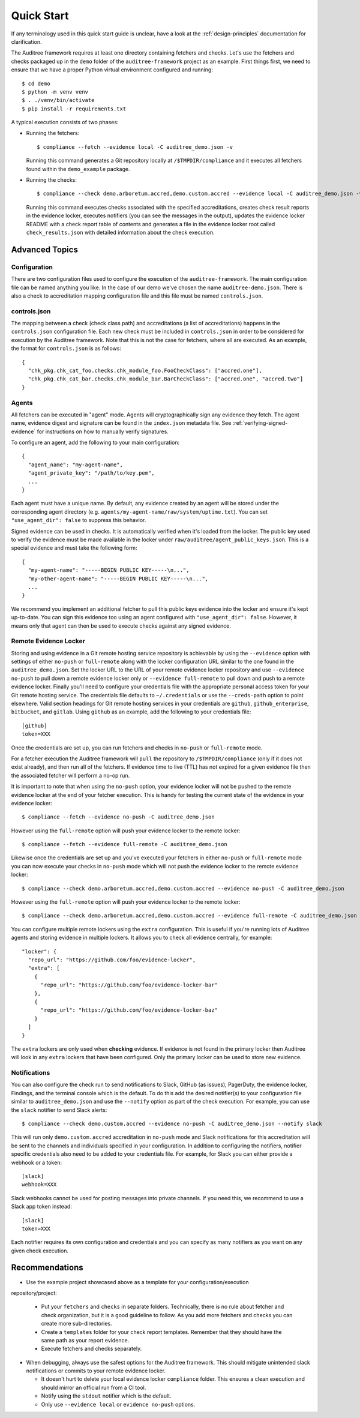 .. -*- mode:rst; coding:utf-8 -*-

.. _quick-start:

Quick Start
===========

If any terminology used in this quick start guide is unclear, have a look at the
:ref:`design-principles` documentation for clarification.

The Auditree framework requires at least one directory containing fetchers and
checks.  Let's use the fetchers and checks packaged up in the ``demo`` folder
of the ``auditree-framework`` project as an example.  First things first, we need
to ensure that we have a proper Python virtual environment configured and running::

  $ cd demo
  $ python -m venv venv
  $ . ./venv/bin/activate
  $ pip install -r requirements.txt

A typical execution consists of two phases:

* Running the fetchers::

    $ compliance --fetch --evidence local -C auditree_demo.json -v

  Running this command generates a Git repository locally at ``/$TMPDIR/compliance``
  and it executes all fetchers found within the ``demo_example`` package.

* Running the checks::

    $ compliance --check demo.arboretum.accred,demo.custom.accred --evidence local -C auditree_demo.json -v

  Running this command executes checks associated with the specified accreditations,
  creates check result reports in the evidence locker, executes notifiers (you can
  see the messages in the output), updates the evidence locker README with a check
  report table of contents and generates a file in the evidence locker root called
  ``check_results.json`` with detailed information about the check execution.

Advanced Topics
---------------

Configuration
~~~~~~~~~~~~~

There are two configuration files used to configure the execution of the
``auditree-framework``.  The main configuration file can be named anything you
like.  In the case of our demo we've chosen the name ``auditree-demo.json``.  There
is also a check to accreditation mapping configuration file and this file must be
named ``controls.json``.

controls.json
~~~~~~~~~~~~~

The mapping between a check (check class path) and accreditations
(a list of accreditations) happens in the ``controls.json`` configuration
file.  Each new check must be included in ``controls.json`` in
order to be considered for execution by the Auditree framework.
Note that this is not the case for fetchers, where all are executed.
As an example, the format for ``controls.json`` is as follows::

  {
    "chk_pkg.chk_cat_foo.checks.chk_module_foo.FooCheckClass": ["accred.one"],
    "chk_pkg.chk_cat_bar.checks.chk_module_bar.BarCheckClass": ["accred.one", "accred.two"]
  }

Agents
~~~~~~

All fetchers can be executed in "agent" mode. Agents will cryptographically sign
any evidence they fetch. The agent name, evidence digest and signature can be
found in the ``index.json`` metadata file. See :ref:`verifying-signed-evidence`
for instructions on how to manually verify signatures.

To configure an agent, add the following to your main configuration::

  {
    "agent_name": "my-agent-name",
    "agent_private_key": "/path/to/key.pem",
    ...
  }

Each agent must have a unique name. By default, any evidence created by an agent
will be stored under the corresponding agent directory (e.g.
``agents/my-agent-name/raw/system/uptime.txt``). You can set
``"use_agent_dir": false`` to suppress this behavior.

Signed evidence can be used in checks. It is automatically verified when it's
loaded from the locker. The public key used to verify the evidence must be made
available in the locker under ``raw/auditree/agent_public_keys.json``. This is a
special evidence and must take the following form::

  {
    "my-agent-name": "-----BEGIN PUBLIC KEY-----\n...",
    "my-other-agent-name": "-----BEGIN PUBLIC KEY-----\n...",
    ...
  }

We recommend you implement an additional fetcher to pull this public keys
evidence into the locker and ensure it's kept up-to-date. You can sign this
evidence too using an agent configured with ``"use_agent_dir": false``. However,
it means only that agent can then be used to execute checks against any signed
evidence.

Remote Evidence Locker
~~~~~~~~~~~~~~~~~~~~~~

Storing and using evidence in a Git remote hosting service repository is achievable
by using the ``--evidence`` option with settings of either ``no-push`` or
``full-remote`` along with the locker configuration URL similar to the one found
in the ``auditree_demo.json``.  Set the locker URL to the URL of your remote
evidence locker repository and use ``--evidence no-push`` to pull down a remote
evidence locker only or ``--evidence full-remote`` to pull down and push to a
remote evidence locker.  Finally you'll need to configure your credentials file
with the appropriate personal access token for your Git remote hosting service.  The
credentials file defaults to ``~/.credentials`` or use the ``--creds-path`` option
to point elsewhere.  Valid section headings for Git remote hosting services in your
credentials are ``github``, ``github_enterprise``, ``bitbucket``, and ``gitlab``.
Using ``github`` as an example, add the following to your credentials file::

  [github]
  token=XXX

Once the credentials are set up, you can run fetchers and checks in ``no-push``
or ``full-remote`` mode.

For a fetcher execution the Auditree framework will ``pull`` the repository to
``/$TMPDIR/compliance`` (only if it does not exist already), and then run all
of the fetchers.  If evidence time to live (TTL) has not expired for a given
evidence file then the associated fetcher will perform a no-op run.

It is important to note that when using the ``no-push`` option, your evidence
locker will not be pushed to the remote evidence locker at the end of your fetcher
execution.  This is handy for testing the current state of the evidence in your
evidence locker::

  $ compliance --fetch --evidence no-push -C auditree_demo.json

However using the ``full-remote`` option will push your evidence locker to the
remote locker::

  $ compliance --fetch --evidence full-remote -C auditree_demo.json

Likewise once the credentials are set up and you've executed your fetchers in
either ``no-push`` or ``full-remote`` mode you can now execute your checks in
``no-push`` mode which will not push the evidence locker to the remote evidence
locker::

  $ compliance --check demo.arboretum.accred,demo.custom.accred --evidence no-push -C auditree_demo.json


However using the ``full-remote`` option will push your evidence locker to the
remote locker::

  $ compliance --check demo.arboretum.accred,demo.custom.accred --evidence full-remote -C auditree_demo.json

You can configure multiple remote lockers using the ``extra``
configuration. This is useful if you're running lots of Auditree agents and
storing evidence in multiple lockers. It allows you to check all evidence
centrally, for example::

  "locker": {
    "repo_url": "https://github.com/foo/evidence-locker",
    "extra": [
      {
        "repo_url": "https://github.com/foo/evidence-locker-bar"
      },
      {
        "repo_url": "https://github.com/foo/evidence-locker-baz"
      }
    ]
  }

The ``extra`` lockers are only used when **checking** evidence. If evidence is
not found in the primary locker then Auditree will look in any ``extra`` lockers
that have been configured. Only the primary locker can be used to store new
evidence.

Notifications
~~~~~~~~~~~~~

You can also configure the check run to send notifications to Slack,
GitHub (as issues), PagerDuty, the evidence locker, Findings, and the terminal
console which is the default.  To do this add the desired notifier(s) to your
configuration file similar to ``auditree_demo.json`` and use the ``--notify``
option as part of the check execution.  For example, you can use the
``slack`` notifier to send Slack alerts::

  $ compliance --check demo.custom.accred --evidence no-push -C auditree_demo.json --notify slack

This will run only ``demo.custom.accred`` accreditation in ``no-push`` mode and
Slack notifications for this accreditation will be sent to the channels and
individuals specified in your configuration.  In addition to configuring the
notifiers, notifier specific credentials also need to be added to your credentials
file.  For example, for Slack you can either provide a webhook or a token::

  [slack]
  webhook=XXX

Slack webhooks cannot be used for posting messages into private channels. If you
need this, we recommend to use a Slack app token instead::

  [slack]
  token=XXX

Each notifier requires its own configuration and credentials and you can specify
as many notifiers as you want on any given check execution.

Recommendations
---------------

* Use the example project showcased above as a template for your configuration/execution
repository/project:

  * Put your ``fetchers`` and ``checks`` in separate folders. Technically, there
    is no rule about fetcher and check organization, but it is a good guideline to
    follow.  As you add more fetchers and checks you can create more sub-directories.

  * Create a ``templates`` folder for your check report templates.  Remember that
    they should have the same path as your report evidence.

  * Execute fetchers and checks separately.

* When debugging, always use the safest options for the Auditree framework. This
  should mitigate unintended slack notifications or commits to your remote evidence
  locker.

  * It doesn't hurt to delete your local evidence locker ``compliance`` folder.
    This ensures a clean execution and should mirror an official run from a CI
    tool.

  * Notify using the ``stdout`` notifier which is the default.

  * Only use ``--evidence local`` or ``evidence no-push`` options.

